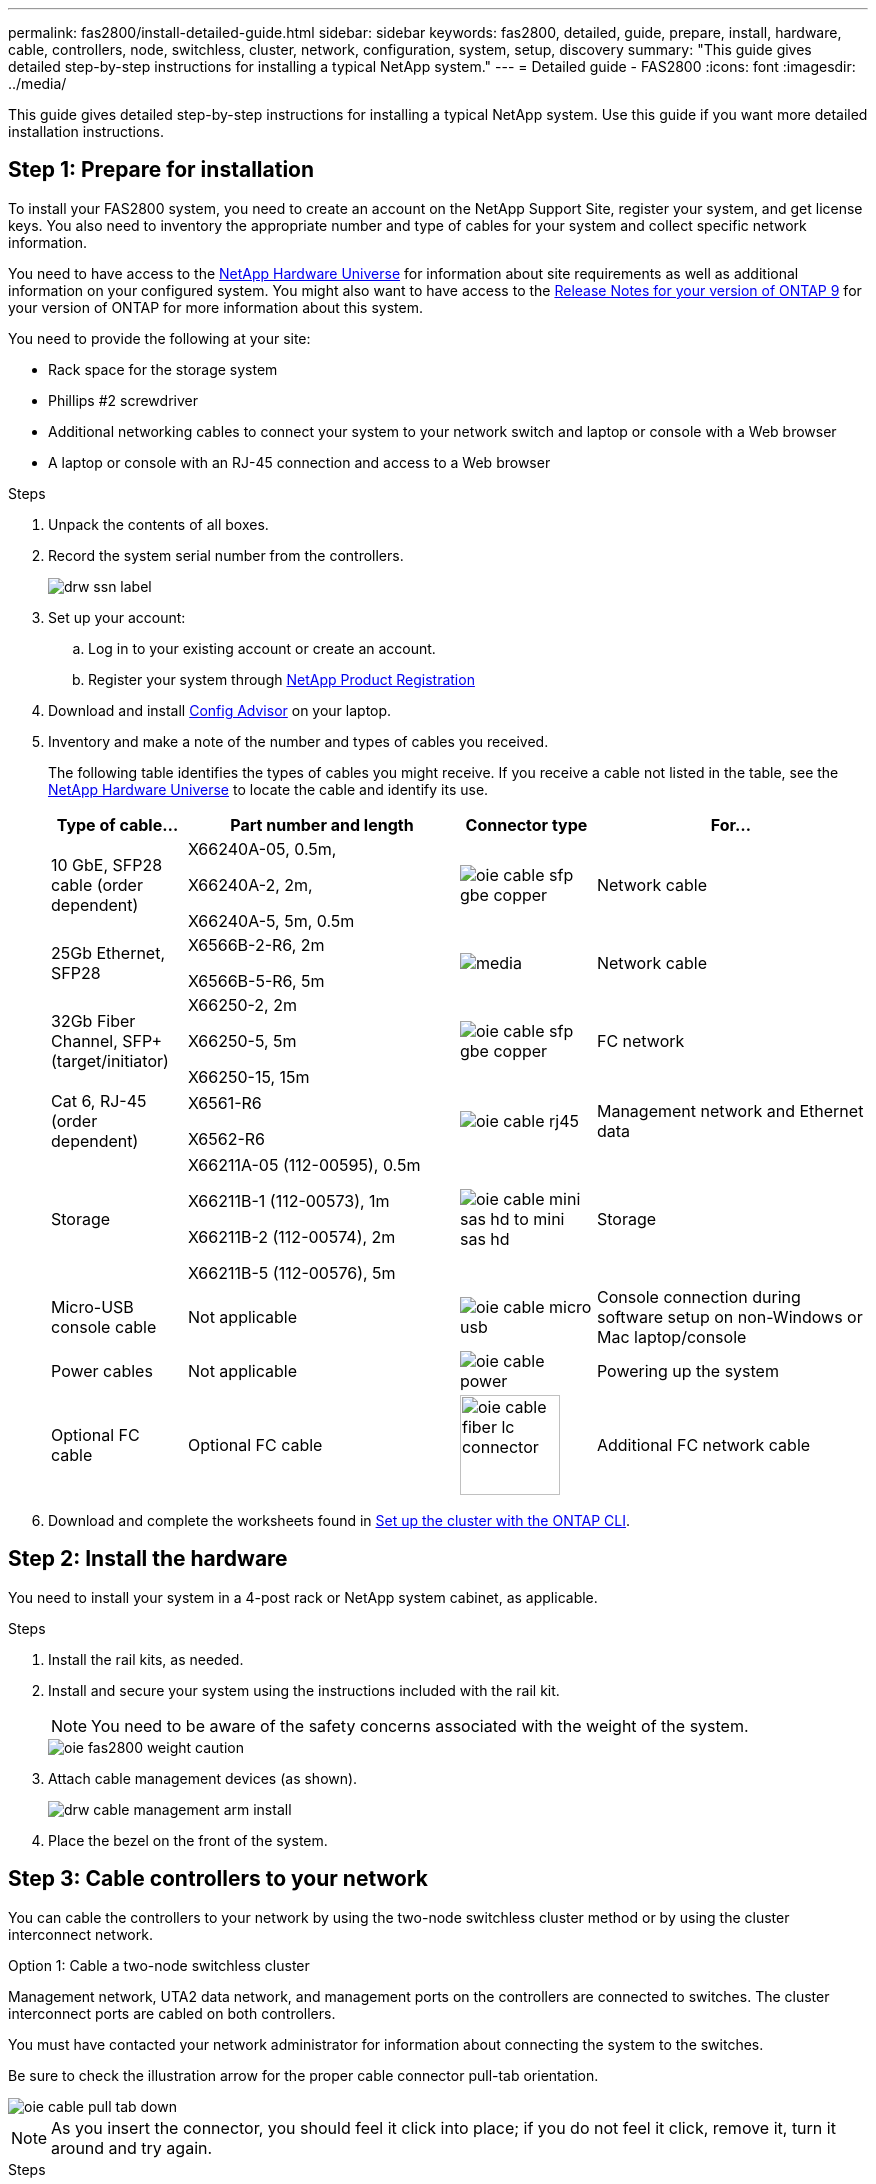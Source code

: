 ---
permalink: fas2800/install-detailed-guide.html
sidebar: sidebar
keywords: fas2800, detailed, guide, prepare, install, hardware, cable, controllers, node, switchless, cluster, network, configuration, system, setup, discovery
summary: "This guide gives detailed step-by-step instructions for installing a typical NetApp system."
---
= Detailed guide - FAS2800
:icons: font
:imagesdir: ../media/

[.lead]
This guide gives detailed step-by-step instructions for installing a typical NetApp system. Use this guide if you want more detailed installation instructions.

== Step 1: Prepare for installation

To install your FAS2800 system, you need to create an account on the NetApp Support Site, register your system, and get license keys. You also need to inventory the appropriate number and type of cables for your system and collect specific network information.

You need to have access to the https://hwu.netapp.com[NetApp Hardware Universe] for information about site requirements as well as additional information on your configured system. You might also want to have access to the http://mysupport.netapp.com/documentation/productlibrary/index.html?productID=62286[Release Notes for your version of ONTAP 9] for your version of ONTAP for more information about this system.

You need to provide the following at your site:

* Rack space for the storage system
* Phillips #2 screwdriver
* Additional networking cables to connect your system to your network switch and laptop or console with a Web browser
* A laptop or console with an RJ-45 connection and access to a Web browser

.Steps
. Unpack the contents of all boxes.
. Record the system serial number from the controllers.
+
image::../media/drw_ssn_label.png[]

. Set up your account:
.. Log in to your existing account or create an account.
.. Register your system through  https://mysupport.netapp.com/eservice/registerSNoAction.do?moduleName=RegisterMyProduct[NetApp Product Registration]
. Download and install https://mysupport.netapp.com/site/tools/tool-eula/activeiq-configadvisor[Config Advisor] on your laptop.

. Inventory and make a note of the number and types of cables you received.
+
The following table identifies the types of cables you might receive. If you receive a cable not listed in the table, see the https://hwu.netapp.com[NetApp Hardware Universe] to locate the cable and identify its use.
+

[options="header" cols="1,2,1,2"]
|===
| Type of cable...| Part number and length| Connector type| For...
a|
10 GbE, SFP28 cable (order dependent)
a|
X66240A-05, 0.5m,

X66240A-2, 2m,

X66240A-5, 5m, 0.5m
a|
image:../media/oie_cable_sfp_gbe_copper.png[]
a|
Network cable
a|
25Gb Ethernet, SFP28
a|
X6566B-2-R6, 2m

X6566B-5-R6, 5m
a|
image:../media/[]
a|
Network cable
a|
32Gb Fiber Channel,
SFP+ (target/initiator)
a|
X66250-2, 2m

X66250-5, 5m

X66250-15, 15m
a|
image:../media/oie_cable_sfp_gbe_copper.png[]
a|
FC network
a|
Cat 6, RJ-45 (order dependent)
a|
X6561-R6

X6562-R6
a|
image:../media/oie_cable_rj45.png[]
a|
Management network and Ethernet data
a|
Storage 
a|
X66211A-05 (112-00595), 0.5m

X66211B-1 (112-00573), 1m

X66211B-2 (112-00574), 2m

X66211B-5 (112-00576), 5m
a|
image:../media/oie_cable_mini_sas_hd_to_mini_sas_hd.png[]
a|
Storage
a|
Micro-USB console cable
a|
Not applicable
a|
image:../media/oie_cable_micro_usb.png[]
a|
Console connection during software setup on non-Windows or Mac laptop/console
a|
Power cables
a|
Not applicable
a|
image:../media/oie_cable_power.png[]
a|
Powering up the system
a|
Optional FC cable
a|
Optional FC cable
a|
image:../media/oie_cable_fiber_lc_connector.svg[width = 100px]
a|
Additional FC network cable
|===

. Download and complete the worksheets found in  https://docs.netapp.com/us-en/ontap/software_setup/concept_set_up_the_cluster.html#cluster-setup-worksheets[Set up the cluster with the ONTAP CLI^].


== Step 2: Install the hardware

You need to install your system in a 4-post rack or NetApp system cabinet, as applicable.

.Steps
. Install the rail kits, as needed.
. Install and secure your system using the instructions included with the rail kit.
+
NOTE: You need to be aware of the safety concerns associated with the weight of the system.
+
image::../media/oie_fas2800_weight_caution.svg[]

. Attach cable management devices (as shown).
+
image::../media/drw_cable_management_arm_install.png[]

. Place the bezel on the front of the system.

== Step 3: Cable controllers to your network

You can cable the controllers to your network by using the two-node switchless cluster method or by using the cluster interconnect network.

[role="tabbed-block"]
====

.Option 1: Cable a two-node switchless cluster
--

Management network, UTA2 data network, and management ports on the controllers are connected to switches. The cluster interconnect ports are cabled on both controllers.

You must have contacted your network administrator for information about connecting the system to the switches.

Be sure to check the illustration arrow for the proper cable connector pull-tab orientation.

image::../media/oie_cable_pull_tab_down.png[]

NOTE: As you insert the connector, you should feel it click into place; if you do not feel it click, remove it, turn it around and try again.

.Steps
. You can use the graphic or the step-by step instructions to complete the cabling between the controllers and to the switches:
+
image::../media/ANIMATION LINK HERE drw_2700_tnsc_unified_network_cabling_animated_gif.png ANIMATION LINK HERE[Animation - Cabling a two-node switchless cluster]
+
[options="header" cols="1,3"]
|===
| Step| Perform on each controller
a|
image:../media/oie_legend_icon_1_lg.png[]
a|
Cable the cluster interconnect ports to each other with the cluster interconnect cable:

 ** e0a to e0a
 ** e0b to e0b

image:../media/OIE_FAS2800_tnsc_cluster_interconnect_IEOPS-1075[]
a|
image:../media/oie_legend_icon_2_lp.png[]
a|
Cable the e0M ports to the management network switches with the RJ45 cables:

image:../media/OIE_FAS2800_management_connection_IEOPS-1077[]
a|image:../media/oie_legend_icon_3_o.png[]
a|
Select one of the following cable connections to cable the mezzanine card ports to your host network:

* 4-ports, 10/25Gb Ethernet, SFP28 - image:../media/oie_cable_sfp_gbe_copper.png[]
* 4-ports, 32Gb Fiber Channel, SFP+ (target only) image:../media/oie_cable_sfp_gbe_copper.png[]
* 4-ports, 32Gb Fiber Channel, SFP+ (initiator/target) image:../media/oie_cable_sfp_gbe_copper.png[]
* 4-ports, 10GBASE-T, RJ45
* 2-ports, 10/25Gb Ethernet (SFP28) + 2-ports 32Gb FC (SFP+)
Cable ports 1a and 1b to your FC data network and
ports e1c and e1d to your Ethernet data network.

image:../media/OIE_FAS2800_network_connection_IEOPS-1078.svg[]

a|
image:../media/oie_legend_icon_attn_symbol.png[]
a|
DO NOT plug in the power cords at this point.
|===

. To cable your storage, see link:install_detailed_guide.md#[Cabling controllers to drive shelves]
--
.Option 2: Cable a switched cluster
--

Management network, Ethernet data network, and management ports on the controllers are connected to switches. The cluster interconnect ports are cabled to the cluster interconnect switches.

You must have contacted your network administrator for information about connecting the system to the switches.

Be sure to check the illustration arrow for the proper cable connector pull-tab orientation.

image::../media/oie_cable_pull_tab_down.png[]

NOTE: As you insert the connector, you should feel it click into place; if you do not feel it click, remove it, turn it around and try again.

.Steps
. You can use the graphic or the step-by step instructions to complete the cabling between the controllers and the switches:
+
image::../media/drw_2700_switched_ethernet_network_cabling_animated_gif.png[]
+
[options="header" cols="1,2"]
|===
| Step| Perform on each controller module
a|
image:../media/oie_legend_icon_1_lg.png[]
a|
Cable e0a and e0b to the cluster interconnect switches with the cluster interconnect cable:

image:../media/drw_c190_e_switched_clust_cbling.png[]
a|
image:../media/oie_legend_icon_2_o.png[]
a|
Use the Cat 6 RJ45 cable to cable the e0c through e0f ports to your host network:

image:../media/drw_c190_e_rj45_cbling.png[]
a|
image:../media/oie_legend_icon_3_lp.png[]
a|
Cable the e0M ports to the management network switches with the RJ45 cables:

image:../media/drw_c190_e_mgmt_cbling.png[]
a|
image:../media/oie_legend_icon_attn_symbol.png[]
a|
DO NOT plug in the power cords at this point.
|===

. To cable your storage, see link:install_detailed_guide.md#[Cabling controllers to drive shelves]
--

====

== Step 4: Cable controllers to drive shelves

[.lead]
You must cable the controllers to your shelves using the onboard storage ports. NetApp recommends MP-HA cabling for systems with external storage. If you have a SAS tape drive, you can use single-path cabling. If you have no external shelves, MP-HA cabling to internal drives is optional (not shown) if the SAS cables are ordered with the system.

=== Option 1: Cable storage on an HA pair with external drive shelves

[.lead]
You must cable the shelf-to-shelf connections, and then cable both controllers to the drive shelves.

Be sure to check the illustration arrow for the proper cable connector pull-tab orientation.

image::../media/oie_cable_pull_tab_down.png[]

.Steps
. Cable the HA pair with external drive shelves:
+
NOTE: The example uses DS224C. Cabling is similar with other supported drive shelves.
+
image::../media/drw_2700_ha_storage_cabling_animated_gif.png[]
+
[options="header" cols="1,3"]
|===
| Step| Perform on each controller
a|
image:../media/oie_legend_icon_1_lo.png[]
a|
Cable the shelf-to-shelf ports.

 ** Port 3 on IOM A to port 1 on the IOM A on the shelf directly below.
 ** Port 3 on IOM B to port 1 on the IOM B on the shelf directly below.
+
image:../media/oie_cable_mini_sas_hd_to_mini_sas_hd.png[]     mini-SAS HD to mini-SAS HD cables

a|
image:../media/oie_legend_icon_2_mb.png[]
a|
Connect each node to IOM A in the stack.

 ** Controller 1 port 0b to IOM A port 3 on last drive shelf in the stack.
 ** Controller 2 port 0a to IOM A port 1 on the first drive shelf in the stack.
+
image:../media/oie_cable_mini_sas_hd_to_mini_sas_hd.png[]     mini-SAS HD to mini-SAS HD cables

a|
image:../media/oie_legend_icon_3_t.png[]
a|
Connect each node to IOM B in the stack

 ** Controller 1 port 0a to IOM B port 1 on first drive shelf in the stack.
 ** Controller 2 port 0b to IOM B port 3 on the last drive shelf in the stack.
 image:../media/oie_cable_mini_sas_hd_to_mini_sas_hd.png[]     mini-SAS HD to mini-SAS HD cables

|===
If you have more than one drive shelf stack, see the _Installation and Cabling Guide_ for your drive shelf type.
+
link:../com.netapp.doc.hw-ds-sas3-icg/home.html[Installing and cabling]

. To complete setting up your system, see link:install_detailed_guide.md#[Completing system setup and configuration]

== Step 5: Complete system setup and configuration

[.lead]
You can complete the system setup and configuration using cluster discovery with only a connection to the switch and laptop, or by connecting directly to a controller in the system and then connecting to the management switch.

=== Option 1: Complete system setup if network discovery is enabled

[.lead]
If you have network discovery enabled on your laptop, you can complete system setup and configuration using automatic cluster discovery.

.Steps
. Use the following animation to set one or more drive shelf IDs
+
video::c600f366-4d30-481a-89d9-ab1b0066589b[panopto, title="Animation - Set drive shelf IDs"]

. Plug the power cords into the controller power supplies, and then connect them to power sources on different circuits.
. Turn on the power switches to both nodes.
+
image::../media/drw_turn_on_power_switches_to_psus.png[]
+
NOTE: Initial booting may take up to eight minutes.

. Make sure that your laptop has network discovery enabled.
+
See your laptop's online help for more information.

. Use the following animation to connect your laptop to the Management switch.
+
video::d61f983e-f911-4b76-8b3a-ab1b0066909b[panopto, title="Animation - Connect your laptop to the Management switch"]

. Select an ONTAP icon listed to discover:
+
image::../media/drw_autodiscovery_controler_select.png[]

 .. Open File Explorer.
 .. Click network in the left pane.
 .. Right click and select refresh.
 .. Double-click either ONTAP icon and accept any certificates displayed on your screen.
+
NOTE: XXXXX is the system serial number for the target node.
+
System Manager opens.

. Use System Manager guided setup to configure your system using the data you collected in the _NetApp ONTAP Configuration Guide_.
+
https://library.netapp.com/ecm/ecm_download_file/ECMLP2862613[ONTAP Configuration Guide]

. Verify the health of your system by running Config Advisor.
. After you have completed the initial configuration, go to the https://www.netapp.com/data-management/oncommand-system-documentation/[ONTAP & ONTAP System Manager Documentation Resources] page for information about configuring additional features in ONTAP.

=== Option 2: Completing system setup and configuration if network discovery is not enabled

[.lead]
If network discovery is not enabled on your laptop, you must complete the configuration and setup using this task.

.Steps
. Cable and configure your laptop or console:
 .. Set the console port on the laptop or console to 115,200 baud with N-8-1.
+
NOTE: See your laptop or console's online help for how to configure the console port.

 .. Connect the console cable to the laptop or console, and connect the console port on the controller using the console cable that came with your system.
+
image::../media/drw_console_connect_fas2700_affa200.png[]

 .. Connect the laptop or console to the switch on the management subnet.
+
image::../media/drw_client_to_mgmt_subnet_fas2700_affa220.png[]

 .. Assign a TCP/IP address to the laptop or console, using one that is on the management subnet.
. Use the following animation to set one or more drive shelf IDs:
+
video::c600f366-4d30-481a-89d9-ab1b0066589b[panopto, title="Animation - Set drive shelf IDs"]

. Plug the power cords into the controller power supplies, and then connect them to power sources on different circuits.
. Turn on the power switches to both nodes.
+
image::../media/drw_turn_on_power_switches_to_psus.png[]
+
NOTE: Initial booting may take up to eight minutes.

. Assign an initial node management IP address to one of the nodes.
+
[options="header" cols="1-3"]
|===
| If the management network has DHCP...| Then...
a|
Configured
a|
Record the IP address assigned to the new controllers.
a|
Not configured
a|

 .. Open a console session using PuTTY, a terminal server, or the equivalent for your environment.
+
NOTE: Check your laptop or console's online help if you do not know how to configure PuTTY.

 .. Enter the management IP address when prompted by the script.


|===

. Using System Manager on your laptop or console, configure your cluster:
 .. Point your browser to the node management IP address.
+
NOTE: The format for the address is https://x.x.x.x.

 .. Configure the system using the data you collected in the _NetApp ONTAP Configuration guide_.
+
https://library.netapp.com/ecm/ecm_download_file/ECMLP2862613[ONTAP Configuration Guide]
. Verify the health of your system by running Config Advisor.
. After you have completed the initial configuration, go to the https://www.netapp.com/data-management/oncommand-system-documentation/[ONTAP & ONTAP System Manager Documentation Resources] page for information about configuring additional features in ONTAP.
